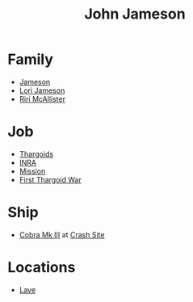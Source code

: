 :PROPERTIES:
:ID:       0be96028-d995-4b52-8bb0-34f21e080bce
:END:
#+title: John Jameson
#+filetags: :Thargoid:
* Family
  - [[id:cc697ecd-bd30-4319-b7f0-5e659a6e5b44][Jameson]]
  - [[id:1950129f-ad8e-453a-94ac-8bb0813e2e28][Lori Jameson]]
  - [[id:315a2182-7266-45f9-ac87-5f0f42c5cf12][Riri McAllister]]
* Job
  - [[id:09343513-2893-458e-a689-5865fdc32e0a][Thargoids]]
  - [[id:39a31dd8-3750-4507-90b7-b649d0eeecef][INRA]]
  - [[id:e97884f4-b295-4bc7-9cc5-f79c1d2a6fbd][Mission]]
  - [[id:c6674165-eb13-47d3-ad54-796aab951892][First Thargoid War]]
* Ship
  - [[id:83299a14-b6b0-4670-ba39-2914e05ed2f5][Cobra Mk III]] at [[id:9ee9c706-4692-4578-8eaf-46ac00bea5aa][Crash Site]]
* Locations
  - [[id:ff595332-6a13-4f69-ae2f-cc0a0df8e741][Lave]]
